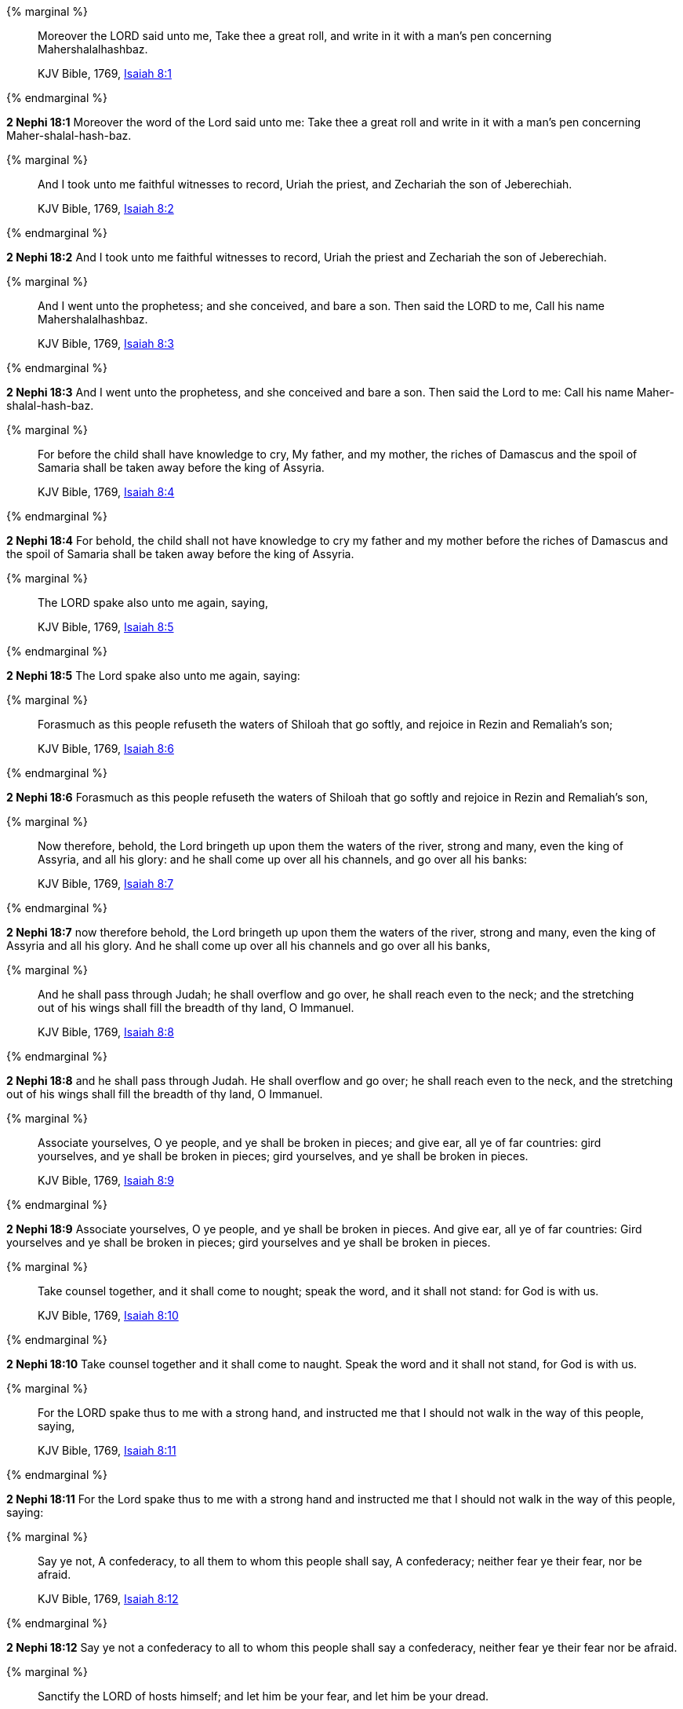 {% marginal %}
____
Moreover the LORD said unto me, Take thee a great roll, and write in it with a man's pen concerning Mahershalalhashbaz.

KJV Bible, 1769, http://www.kingjamesbibleonline.org/Isaiah-Chapter-8/[Isaiah 8:1]
____
{% endmarginal %}


*2 Nephi 18:1* [highlight]#Moreover the word of the Lord said unto me: Take thee a great roll and write in it with a man's pen concerning Maher-shalal-hash-baz.#

{% marginal %}
____
And I took unto me faithful witnesses to record, Uriah the priest, and Zechariah the son of Jeberechiah.

KJV Bible, 1769, http://www.kingjamesbibleonline.org/Isaiah-Chapter-8/[Isaiah 8:2]
____
{% endmarginal %}


*2 Nephi 18:2* [highlight]#And I took unto me faithful witnesses to record, Uriah the priest and Zechariah the son of Jeberechiah.#

{% marginal %}
____
And I went unto the prophetess; and she conceived, and bare a son. Then said the LORD to me, Call his name Mahershalalhashbaz.

KJV Bible, 1769, http://www.kingjamesbibleonline.org/Isaiah-Chapter-8/[Isaiah 8:3]
____
{% endmarginal %}


*2 Nephi 18:3* [highlight]#And I went unto the prophetess, and she conceived and bare a son. Then said the Lord to me: Call his name Maher-shalal-hash-baz.#

{% marginal %}
____
For before the child shall have knowledge to cry, My father, and my mother, the riches of Damascus and the spoil of Samaria shall be taken away before the king of Assyria.

KJV Bible, 1769, http://www.kingjamesbibleonline.org/Isaiah-Chapter-8/[Isaiah 8:4]
____
{% endmarginal %}


*2 Nephi 18:4* [highlight]#For behold, the child shall not have knowledge to cry my father and my mother before the riches of Damascus and the spoil of Samaria shall be taken away before the king of Assyria.#

{% marginal %}
____
The LORD spake also unto me again, saying,

KJV Bible, 1769, http://www.kingjamesbibleonline.org/Isaiah-Chapter-8/[Isaiah 8:5]
____
{% endmarginal %}


*2 Nephi 18:5* [highlight]#The Lord spake also unto me again, saying:#

{% marginal %}
____
Forasmuch as this people refuseth the waters of Shiloah that go softly, and rejoice in Rezin and Remaliah's son;

KJV Bible, 1769, http://www.kingjamesbibleonline.org/Isaiah-Chapter-8/[Isaiah 8:6]
____
{% endmarginal %}


*2 Nephi 18:6* [highlight]#Forasmuch as this people refuseth the waters of Shiloah that go softly and rejoice in Rezin and Remaliah's son,#

{% marginal %}
____
Now therefore, behold, the Lord bringeth up upon them the waters of the river, strong and many, even the king of Assyria, and all his glory: and he shall come up over all his channels, and go over all his banks:

KJV Bible, 1769, http://www.kingjamesbibleonline.org/Isaiah-Chapter-8/[Isaiah 8:7]
____
{% endmarginal %}


*2 Nephi 18:7* [highlight]#now therefore behold, the Lord bringeth up upon them the waters of the river, strong and many, even the king of Assyria and all his glory. And he shall come up over all his channels and go over all his banks,#

{% marginal %}
____
And he shall pass through Judah; he shall overflow and go over, he shall reach even to the neck; and the stretching out of his wings shall fill the breadth of thy land, O Immanuel.

KJV Bible, 1769, http://www.kingjamesbibleonline.org/Isaiah-Chapter-8/[Isaiah 8:8]
____
{% endmarginal %}


*2 Nephi 18:8* [highlight]#and he shall pass through Judah. He shall overflow and go over; he shall reach even to the neck, and the stretching out of his wings shall fill the breadth of thy land, O Immanuel.#

{% marginal %}
____
Associate yourselves, O ye people, and ye shall be broken in pieces; and give ear, all ye of far countries: gird yourselves, and ye shall be broken in pieces; gird yourselves, and ye shall be broken in pieces.

KJV Bible, 1769, http://www.kingjamesbibleonline.org/Isaiah-Chapter-8/[Isaiah 8:9]
____
{% endmarginal %}


*2 Nephi 18:9* [highlight]#Associate yourselves, O ye people, and ye shall be broken in pieces. And give ear, all ye of far countries: Gird yourselves and ye shall be broken in pieces; gird yourselves and ye shall be broken in pieces.#

{% marginal %}
____
Take counsel together, and it shall come to nought; speak the word, and it shall not stand: for God is with us.

KJV Bible, 1769, http://www.kingjamesbibleonline.org/Isaiah-Chapter-8/[Isaiah 8:10]
____
{% endmarginal %}


*2 Nephi 18:10* [highlight]#Take counsel together and it shall come to naught. Speak the word and it shall not stand, for God is with us.#

{% marginal %}
____
For the LORD spake thus to me with a strong hand, and instructed me that I should not walk in the way of this people, saying,

KJV Bible, 1769, http://www.kingjamesbibleonline.org/Isaiah-Chapter-8/[Isaiah 8:11]
____
{% endmarginal %}


*2 Nephi 18:11* [highlight]#For the Lord spake thus to me with a strong hand and instructed me that I should not walk in the way of this people, saying:#

{% marginal %}
____
Say ye not, A confederacy, to all them to whom this people shall say, A confederacy; neither fear ye their fear, nor be afraid.

KJV Bible, 1769, http://www.kingjamesbibleonline.org/Isaiah-Chapter-8/[Isaiah 8:12]
____
{% endmarginal %}


*2 Nephi 18:12* [highlight]#Say ye not a confederacy to all to whom this people shall say a confederacy, neither fear ye their fear nor be afraid.#

{% marginal %}
____
Sanctify the LORD of hosts himself; and let him be your fear, and let him be your dread.

KJV Bible, 1769, http://www.kingjamesbibleonline.org/Isaiah-Chapter-8/[Isaiah 8:13]
____
{% endmarginal %}


*2 Nephi 18:13* [highlight]#Sanctify the Lord of Hosts himself, and let him be your fear and let him be your dread.#

{% marginal %}
____
And he shall be for a sanctuary; but for a stone of stumbling and for a rock of offence to both the houses of Israel, for a gin and for a snare to the inhabitants of Jerusalem.

KJV Bible, 1769, http://www.kingjamesbibleonline.org/Isaiah-Chapter-8/[Isaiah 8:14]
____
{% endmarginal %}


*2 Nephi 18:14* [highlight]#And he shall be for a sanctuary, but for a stone of stumbling and for a rock of offense to both the houses of Israel, for a gin and a snare to the inhabitants of Jerusalem.#

{% marginal %}
____
And many among them shall stumble, and fall, and be broken, and be snared, and be taken.

KJV Bible, 1769, http://www.kingjamesbibleonline.org/Isaiah-Chapter-8/[Isaiah 8:15]
____
{% endmarginal %}


*2 Nephi 18:15* [highlight]#And many among them shall stumble and fall and be broken and be snared and be taken.#

{% marginal %}
____
Bind up the testimony, seal the law among my disciples.

KJV Bible, 1769, http://www.kingjamesbibleonline.org/Isaiah-Chapter-8/[Isaiah 8:16]
____
{% endmarginal %}


*2 Nephi 18:16* [highlight]#Bind up the testimony, seal the law among my disciples.#

{% marginal %}
____
And I will wait upon the LORD, that hideth his face from the house of Jacob, and I will look for him.

KJV Bible, 1769, http://www.kingjamesbibleonline.org/Isaiah-Chapter-8/[Isaiah 8:17]
____
{% endmarginal %}


*2 Nephi 18:17* [highlight]#And I will wait upon the Lord, that hideth his face from the house of Jacob, and I will look for him.#

{% marginal %}
____
Behold, I and the children whom the LORD hath given me are for signs and for wonders in Israel from the LORD of hosts, which dwelleth in mount Zion.

KJV Bible, 1769, http://www.kingjamesbibleonline.org/Isaiah-Chapter-8/[Isaiah 8:18]
____
{% endmarginal %}


*2 Nephi 18:18* [highlight]#Behold, I and the children whom the Lord hath given me are for signs and for wonders in Israel from the Lord of Hosts, which dwelleth in mount Zion.#

{% marginal %}
____
And when they shall say unto you, Seek unto them that have familiar spirits, and unto wizards that peep, and that mutter: should not a people seek unto their God? for the living to the dead?

KJV Bible, 1769, http://www.kingjamesbibleonline.org/Isaiah-Chapter-8/[Isaiah 8:19]
____
{% endmarginal %}


*2 Nephi 18:19* [highlight]#And when they shall say unto you: Seek unto them that have familiar spirits and unto wizards that peep and mutter--Should not a people seek unto their God, for the living to hear from the dead,#

{% marginal %}
____
To the law and to the testimony: if they speak not according to this word, it is because there is no light in them.

KJV Bible, 1769, http://www.kingjamesbibleonline.org/Isaiah-Chapter-8/[Isaiah 8:20]
____
{% endmarginal %}


*2 Nephi 18:20* [highlight]#to the law and to the testimony? And if they speak not according to this word, it is because there is no light in them.#

{% marginal %}
____
And they shall pass through it, hardly bestead and hungry: and it shall come to pass, that when they shall be hungry, they shall fret themselves, and curse their king and their God, and look upward.

KJV Bible, 1769, http://www.kingjamesbibleonline.org/Isaiah-Chapter-8/[Isaiah 8:21]
____
{% endmarginal %}


*2 Nephi 18:21* [highlight]#And they shall pass through it hardly bestead and hungry. And it shall come to pass that when they shall be hungry, they shall fret themselves and curse their king and their God and look upward.#

{% marginal %}
____
And they shall look unto the earth; and behold trouble and darkness, dimness of anguish; and they shall be driven to darkness.

KJV Bible, 1769, http://www.kingjamesbibleonline.org/Isaiah-Chapter-8/[Isaiah 8:22]
____
{% endmarginal %}


*2 Nephi 18:22* [highlight]#And they shall look unto the earth--and behold, trouble and darkness, dimness of anguish--and shall be driven to darkness.#

